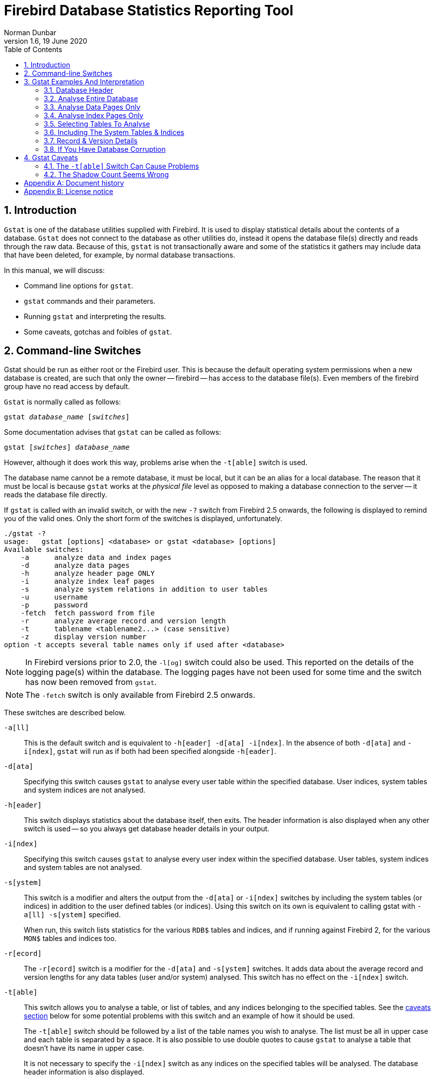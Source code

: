 [[gstat]]
= Firebird Database Statistics Reporting Tool
Norman Dunbar
1.6, 19 June 2020
:doctype: book
:sectnums:
:sectanchors:
:toc: left
:toclevels: 3
:outlinelevels: 6:0
:icons: font
:experimental:
:imagesdir: ../../images

////
NOTE: Some sections have a secondary id like [[d0e33986]].
Do not remove them, they are provided for compatibility with links to the old documentation with generated ids.
////

toc::[]

[[gstat-intro]]
== Introduction

`Gstat` is one of the database utilities supplied with Firebird.
It is used to display statistical details about the contents of a database.
`Gstat` does not connect to the database as other utilities do, instead it opens the database file(s) directly and reads through the raw data.
Because of this, `gstat` is not transactionally aware and some of the statistics it gathers may include data that have been deleted, for example, by normal database transactions.

In this manual, we will discuss:

* Command line options for `gstat`.
* `gstat` commands and their parameters.
* Running `gstat` and interpreting the results.
* Some caveats, gotchas and foibles of `gstat`.

[[gstat-cmdline]]
== Command-line Switches

Gstat should be run as either root or the Firebird user.
This is because the default operating system permissions when a new database is created, are such that only the owner -- firebird -- has access to the database file(s).
Even members of the firebird group have no read access by default.

`Gstat` is normally called as follows:

[listing,subs=+quotes]
----
gstat _database_name_ [_switches_]
----

Some documentation advises that `gstat` can be called as follows:

[listing,subs=+quotes]
----
gstat [_switches_] _database_name_
----

However, although it does work this way, problems arise when the `-t[able]` switch is used.

The database name cannot be a remote database, it must be local, but it can be an alias for a local database.
The reason that it must be local is because `gstat` works at the _physical file_ level as opposed to making a database connection to the server -- it reads the database file directly.

If `gstat` is called with an invalid switch, or with the new `-?` switch from Firebird 2.5 onwards, the following is displayed to remind you of the valid ones.
Only the short form of the switches is displayed, unfortunately.

----
./gstat -?
usage:   gstat [options] <database> or gstat <database> [options]
Available switches:
    -a      analyze data and index pages
    -d      analyze data pages
    -h      analyze header page ONLY
    -i      analyze index leaf pages
    -s      analyze system relations in addition to user tables
    -u      username
    -p      password
    -fetch  fetch password from file
    -r      analyze average record and version length
    -t      tablename <tablename2...> (case sensitive)
    -z      display version number
option -t accepts several table names only if used after <database>
----

[NOTE]
====
In Firebird versions prior to 2.0, the `-l[og]` switch could also be used.
This reported on the details of the logging page(s) within the database.
The logging pages have not been used for some time and the switch has now been removed from `gstat`.
====

[NOTE]
====
The `-fetch` switch is only available from Firebird 2.5 onwards.
====

These switches are described below.

`-a[ll]`::
This is the default switch and is equivalent to `-h[eader] -d[ata] -i[ndex]`.
In the absence of both `-d[ata]` and `-i[ndex]`, `gstat` will run as if both had been specified alongside `-h[eader]`.

`-d[ata]`::
Specifying this switch causes `gstat` to analyse every user table within the specified database.
User indices, system tables and system indices are not analysed.

`-h[eader]`::
This switch displays statistics about the database itself, then exits.
The header information is also displayed when any other switch is used -- so you always get database header details in your output.

`-i[ndex]`::
Specifying this switch causes `gstat` to analyse every user index within the specified database.
User tables, system indices and system tables are not analysed.

`-s[ystem]`::
This switch is a modifier and alters the output from the `-d[ata]` or `-i[ndex]` switches by including the system tables (or indices) in addition to the user defined tables (or indices).
Using this switch on its own is equivalent to calling gstat with `-a[ll] -s[ystem]` specified.
+ 
When run, this switch lists statistics for the various `RDB$` tables and indices, and if running against Firebird 2, for the various `MON$` tables and indices too.

`-r[ecord]`::
The `-r[ecord]` switch is a modifier for the `-d[ata]` and `-s[ystem]` switches.
It adds data about the average record and version lengths for any data tables (user and/or system) analysed.
This switch has no effect on the `-i[ndex]` switch.

`-t[able]`::
This switch allows you to analyse a table, or list of tables, and any indices belonging to the specified tables.
See the <<gstat-caveats,caveats section>> below for some potential problems with this switch and an example of how it should be used.
+ 
The `-t[able]` switch should be followed by a list of the table names you wish to analyse.
The list must be all in upper case and each table is separated by a space.
It is also possible to use double quotes to cause `gstat` to analyse a table that doesn't have its name in upper case.
+ 
It is not necessary to specify the `-i[ndex]` switch as any indices on the specified tables will be analysed.
The database header information is also displayed.

`-u[sername]`::
Allows the user name of the SYSDBA or database owner user to be specified.
This need not be supplied if the `ISC_USER` environment variable exists and has a correct value for the user name, or if you are logged on to the server as a privileged account.
+
[NOTE]
====
A privileged account is one of the following:

* root
* firebird
* interbase
* interbas (without the final 'e')

If you log in to the server with one of these accounts, you will automatically receive SYSDBA privileges.
If you use a different account, you may be required to supply a user name and password to run `gstat`.
====

`-p[assword] <password>`::
Supplies the password for the user name specified above.
This need not be supplied if the `ISC_PASSWORD` environment variable exists and has the correct value, or if you are logged on to the server using a privileged account.

`-fetch <password file name> | stdin | /dev/tty`::
This switch causes the password for the appropriate user to be read from a file as opposed to being specified on the command line.
The file name supplied is _not_ in quotes and must be readable by the user running `gstat`.
If the file name is specified as `stdin`, then the user will be prompted for a password.
On POSIX systems, the file name `/dev/tty` will also result in a prompt for the password.
+
NOTE: Firebird 2.5 onwards.

`-z`::
This is a modifier switch.
Using `-z` displays the version number of the `gstat` utility and of the Firebird installation.
You must supply a valid database name and possibly another switch.
This switch adds the `gstat` and Firebird version details to the output for the other switch you supply -- or the default if you didn't supply one.
The shortest output would be from a `-t non_existent_tablename` if all you need is the version details, as follows:
+
----
tux> gstat -t non_existing_tablename -z employee
gstat version LI-V2.1.3.18185 Firebird 2.1

Database "/opt/firebird/examples/empbuild/employee.fdb"
Database header page information:
...

Database file sequence:
File /opt/firebird/examples/empbuild/employee.fdb is the only file
        Firebird/linux Intel (access method), version 
"LI-V2.1.3.18185 Firebird 2.1"
        Firebird/linux Intel (remote server), version 
"LI-V2.1.3.18185 Firebird 2.1/tcp (greenbird)/P11"
        Firebird/linux Intel (remote interface), version 
"LI-V2.1.3.18185 Firebird 2.1/tcp (greenbird)/P11"
        on disk structure version 11.1

Analyzing database pages ...
----
+
NOTE: The output above has been slightly changed to allow it to fit the page width for a pdf.

The output starts by displaying the `gstat` version, followed by the details of the database header.
The database file & Firebird details are displayed next and finally, the details for the supplied table name, which of course is not found.

[[gstat-examples]]
== Gstat Examples And Interpretation

This section contains frequently executed statistics gatherings and explains the output.

[[gstat-example-header]]
=== Database Header[[d0e32928]]

This option produces the least amount of output -- unless you specify a single nonexistent table name with the `-t[able]` switch -- and is included with all other switches, so it is discussed first.

----
tux> gstat employee -header

Database "/opt/firebird/examples/empbuild/employee.fdb"
Database header page information:
        Flags                   0
        Checksum                12345
        Generation              184
        Page size               4096
        ODS version             11.1
        Oldest transaction      166
        Oldest active           167
        Oldest snapshot         167
        Next transaction        170
        Bumped transaction      1
        Sequence number         0
        Next attachment ID      68
        Implementation ID       19
        Shadow count            0
        Page buffers            0
        Next header page        0
        Database dialect        3
        Creation date           Sep 25, 2009 12:50:24
        Attributes              multi-user maintenance

    Variable header data:
        Sweep interval:         20000
        *END*
----

The first line of output displays the database filename(s) and path.
This can be useful to resolve a database alias to find out exactly where the database is located.
As the employee database is a single-file database, only one file is displayed.
Had this been a multiple-file database, the end of the listing above would look like the following:

----
...
    Variable header data:
        Continuation file:       /u00/firebird/databases/multi_employee.fdb1
        Last logical page:       162
----

The details of the various header fields are described below:

Flags::
Flags are not used on a database header page.

Checksum::
All checksums are 12345.
Checksums on the various database pages are no longer used.

Generation::
The generation number is incremented each and every time this page is rewritten in the database.

Page size::
The page size of the entire database.
As the database file has to be split into various pages, the SYSDBA can, at creation time, specify how big a page size he or she desires.
Every page in the database will be the same size.

ODS version::
The On-Disc Structure of a database defines, possibly along with the SQL dialect, which features of the Firebird database system are available to users of that database.
These features may be present in the version of Firebird that you are running, but if the database ODS is older, some of the new features will not be available.
+
Values you may currently see here are:
+
* 5.0 for Interbase 3.3
* 8.0 for Interbase 4.0
* 9.0 for Interbase 4.5
* 9.1 for Interbase 5.0
* 10.0 for Firebird 1.0 and Interbase 6.0
* 10.1 for Firebird 1.5
* 11.0 for Firebird 2.0
* 11.1 for Firebird 2.1
* 11.2 for Firebird 2.5

Transaction details::
There are a number of different transaction details in the report; these are:
+
--
Oldest transaction::::
The transaction ID of what is known as _Oldest Interesting Transaction_ or OIT.
This is simply the ID of the longest running transaction that has so far not been completed by way of a _hard_ commit.
It may have been rolled back, or be in limbo, but if it has been committed, it is no longer interesting.
This value, along with the Oldest Snapshot Transaction, is used when determining if an automatic sweep of the database is required.
+
[NOTE]
====
There are two commits -- commit and commit retaining.
Only the first of these is a hard commit, which, when executed renders the transaction as no longer interesting.
Commit retaining leaves the transaction as still interesting.
Some database utilities and/or tools that commit actually perform a commit retaining which can leave your database with a lot of still interesting transactions.
====

Oldest active::::
The ID of the oldest _active_ transaction, or OAT.
This value shows the transaction ID (TID) of the oldest transaction that is still running.
A transaction is considered active if it has not been _hard_ committed, is not in a state of limbo and has not been rolled back.

Oldest snapshot::::
The ID of the oldest transaction which is currently not eligible to be garbage-collected.
Any transaction with this or a higher ID cannot, yet, have old record versions removed by a sweep, for example.
Normally, this is the same as the OAT above.
The difference between _this_ value and the OIT, if greater than the database sweep interval -- assuming that automatic sweeping is not disabled -- determines if an automatic sweep takes place.
+
[NOTE]
====
Many web sites, books, manuals (previously including this one) explain that the automatic sweep is activated when OAT - OIT is greater than the sweep interval.
This is _not_ the case as explained by Vlad Khorsun, one of the Firebird developers, who explained that it is when OST -- OIT is greater than the threshold that the sweep is activated.
====

Next transaction::::
The next transaction started on the database will have this ID number.

Bumped transaction::::
Always 1, no longer used.
--
+
If you discover that the difference between the OAT and the Next Transaction ID seems to be growing larger and larger, something in your database is not committing properly and as such, an increasing number of garbage records may be building up.
Eventually, you will see that the database startup times take longer and longer and the performance becomes slower and slower.
Check the figures and if a problem is detected, you may be wise to run `gfix` to manually run a database sweep to clear out the garbage and restore normal working to the database.
+
You may wish to consult with the section entitled _Limbo Transaction Management_ in the `gfix` manual for details on how to detect and treat transactions in limbo.
These may well be affecting the ability of the database sweep process in clearing out old redundant data from older uninteresting transactions.
Limbo transactions are caused when a two-phase commit across multiple databases, fails for some reason.
Limbo transactions are still interesting to the database and need to be committed or rolled back using `gfix` as the sweep processing cannot tell whether or not it is safe to do so without human intervention.

Sequence number::
Always zero.
This was the sequence number of the database header page, but is no longer used.

Next attachment ID::
The ID number of the next attachment to this database.
Every time an application connects to the database, this number goes up by one.
Starting up and shutting down the database increases this number too. `Gstat` connections do not alter the id as they do not connect in a normal manner.

Implementation ID::
When the database was created, it may have been created on a different system -- hardware, operating system etc -- to the one on which it is now running.
The implementation ID shows you which hardware architecture the database was _originally_ created on.
+
The implementation ID is used to determine if the database can actually be used on the hardware it is currently running on, or if there is some feature of the original hardware, where the database was created, that makes it incompatible with the current host system.

Shadow count::
Displays the number of shadow files attached to this database, or available for use by this database.
Sometimes this value is incorrect even when shadow files have been created and/or deleted recently.
+
[WARNING]
====
Because of the inconsistency between what `gstat` reports and reality, it is best to use `isql` and the `SHOW DATABASE` command to view correct details of the shadow files.
====

Page buffers::
If this value shows as zero, the database is using the server's default value for the number of pages that can be cached in memory when the database is operating.
The setting may be defined in the `firebird.conf` file.
On Firebird Superserver 2.1, this setting is the `DefaultDbCachePages` in the configuration file and is set to 2048 pages.
You may use `gfix` to change this without editing the configuration file.

Database dialect::
The database's SQL dialect number.
Normally 1 or 3.
This setting can be changed using `gfix` and, alongside the ODS value, helps determine what features of Firebird are available for use when applications use the database.

Creation date::
The date that this database was created originally.
It may show the date that the database was last restored by `gbak`.

Attributes::
This part of the report displays information about various attributes of the database.
Examples of what you may see are:
+
--
no reserve::::
All pages will be filled to 100% and will be most useful on read-only databases.
No space is reserved in each page for updates and/or deletions.

force write::::
Disc writes are not cached.
They are written out to the hardware at the time of the write request.
This is used mainly on Windows databases where the cache management system can lead to lost writes and database corruption.

shutdown::::
The database has been closed and cannot be used.

read only::::
The database is running in read-only mode.

multi-user maintenance::::
The database is closed for maintenance.
Multiple connections are allowed by SYSDBA or the database owner only.

single-user maintenance::::
The database is closed for maintenance. Only one SYSDBA or database owner connection is allowed.
--
+
Other values may appear here, depending on the version of Firebird in use and, of course, future releases.

Variable header data::
This part of the report covers information that is not in the fixed part of the database header.
For example, the sweep interval is displayed here and information applicable to secondary files, if any, that are attached.
If you have backed up the database using the `nbackup` tool, for example, details of the backup GUID will be displayed here -- but only for the most recent backup.

[[gstat-example-database]]
=== Analyse Entire Database

The analysis of the entire database is the default for `gstat`.
When used, all user tables and indices will be analysed and the gathered statistics reported.
As the output will most likely be very large, it is advisable to pipe the output to a file:

----
gstat employee >employee.gst
----

The output will consist of an analysis of each and every user table and all associated user indices.
Interpretation of these results is covered below in the sections on analysis of data and index pages.

[[gstat-example-datapages]]
=== Analyse Data Pages Only

The command to analyse only user tables in the database is:

----
gstat employee -data >employee.gst
----

And the results output from this command will list the user tables in alphabetical order.
No indices will be analysed or listed regardless of how many may exist within the database.

Once the report has been completed, the results can be analysed as follows, looking at one table in particular.

----
CONFIGREVISIONSTORE (213)
    Primary pointer page: 572, Index root page: 573
    Data pages: 2122, data page slots: 2122, average fill: 82%
    Fill distribution:
         0 - 19% = 1
        20 - 39% = 0
        40 - 59% = 0
        60 - 79% = 79
        80 - 99% = 2042
----

The extract, above, from the report begins by displaying the table name -- `CONFIGREVISIONSTORE` -- and the table id -- 213.
The table's id is actually the column `RDB$RELATION_ID` in the system table `RDB$RELATIONS`, as the following `isql` session shows:

----
SQL> select rdb$relation_name 
CON> from rdb$relations
CON> where rdb$relation_id = 213;

RDB$RELATION_NAME
===================================
CONFIGREVISIONSTORE
----

Primary pointer page::
This is the page number, within the database, of the first page with pointers to the data pages of this table.
The structure of the database is such that each table has exclusive data pages and a list of those pages is required to be kept somewhere.
This statistic gives you the page number for that location.

Index root page::
This is the page number where the first page of pointers to the table's indices can be found within the database.
Every table in the database has one page, the index root page, that holds pointers to the apex pages for each individual index.

Data pages::
The total number of pages allocated to this table.
Because gstat doesn't connect to the database in a transaction-aware manner, it cannot determine whether any of these pages are old record versions (garbage) or deleted records in currently uncommitted transactions, so the number may be higher than it needs to be as these additional pages are included in the total.

Data page slots::
This value should be the same as the number of data pages.
It reports on the number of pointers to pages in this table, that are stored in various pointer pages internal to the database.
If the numbers differ, it may be down to the garbage that remains uncollected.

Average fill::
The calculated space used in each page of the table, on average.
The figure includes space utilised by back versions of records in the table.
The fill distribution (below) gives more details.

Fill distribution::
This section of the report displays a 5-band histogram where each band represents 20% of the space filled in each page.
In the example above, we see that this table has a single page that is filled less than 20%, 79 pages are filled to between 60% and 79% while the vast majority, 2042, are filled to between 80% and 99%.

[[gstat-example-indexpages]]
=== Analyse Index Pages Only[[d0e33241]]

The command to analyse only user indices in the database is:

----
gstat employee -index >employee.gst
----

And the results output from this command will list the user tables in alphabetical order.
No tables will be analysed;
however, the report will list the table names in alphabetical order and will list all applicable indices beneath the appropriate table name.

Once the analysis has been completed, the results can be interpreted as follows.
The following example shows the output from a single index in a database.

----
CONFIGREVISIONSTORE (213)
    Index PK_CONFIGREVISIONSTORE (0)
        Depth: 3, leaf buckets: 174, nodes: 62372
        Average data length: 2.58, total dup: 0, max dup: 0
        Fill distribution:
             0 - 19% = 15
            20 - 39% = 0
            40 - 59% = 55
            60 - 79% = 68
            80 - 99% = 36
----

The above extract from the report begins by displaying the table name -- `CONFIGREVISIONSTORE` -- and the table id -- 213 as described above.

Following the table's details -- and only the name and id are displayed -- the index details are shown.
As above, the index name and its id are displayed.
This time, the id refers to the index's position in the list of all indices created on the table.
Id zero is the first index created, id 1 is the next and so on.
The output from `gstat` may not list the indices in id order and if any indices were created but subsequently dropped, there may be gaps in the id sequence.

The next two lines, after the index name and id, show the overall statistics for this index.

Depth::
This statistic displays the number of pages that have to be accessed in order to get at an index entry.
In this example we have to read three separate pages into the buffer cache before we can use the index details to access the row we want in the table.
This is often referred to as index indirection.
+
----
Depth: 3
----
+
On disc, there is a top level _Index Root Page_ which is created at the same time as the database.
This page holds a list of pointers to the top (apex) page for each index -- one page per index.
For any given index, this page holds a list of pointers to either:
+
--
* another level's apex pages if depth is greater than 1, or,
* to the leaf pages for the actual index data if depth = 1.
--
+
The leaf pages store the location of the data that have been indexed.
The index depth is the number of levels you have to step down from the index's apex page, to get to the leaf pages.
Neither the Index Root Page nor the index's apex page are counted in the depth.
+
On average, a depth of 2 or less indicates an index that is efficient.
If the depth is 3 or more, the index will most likely not be operating at its best.
The solution in this situation is to use `gbak` to increase the database page size by taking a backup and restoring it, as follows:
+
----
tux> # Shutdown the database
tux> gfix -shut -tran 60 employee

tux> # Backup the database
tux> gbak -backup employee /backups/employee.fbk

tux> # Find current page size
tux> gstat employee -header | grep -i "page size"
     page size             4096

tux> # Restore database with a bigger page size
tux> gbak -replace overwrite -page 8192 /backups/employee.fbk employee

tux> # Check new page size
tux gstat employee -header | grep -i "page size"
     page size             8192

tux> #Open the database
tux> gfix -online normal employee
----
+
Once the above has been carried out, you should find that the depth of the index is 2 or less.
If this is not the case, simply repeat the process above using an even bigger page size.
+
[WARNING]
====
The above command to restore the backup _overwrites_ the original database file.
This works by deleting the original file and recreating it, so you really need to be sure that your database backup actually works and that the backup file produced is usable _before_ attempting to overwrite a database.
See the `gbak` manual for more details.
====

Leaf buckets::
This statistic informs us of the number of leaf pages that this particular index uses.
A page and a bucket are synonymous but page tends to be the more modern term in wide use.
+
----
leaf buckets: 174
----
+
In our example index, we see that there are 174 pages in the database holding the details of the indexed values for this table -- all of these pages contain pointers to the data.
+
The number of leaf pages should match up to the sum of the total number of pages in each histogram bar in the fill distribution, shown below.

Nodes::
This is the total number of records in the table that have been indexed.
However, it is possible -- because `gstat` doesn't work in a transaction-aware manner -- that this figure will possibly include rows that have been deleted (and not garbage-collected) and/or it may count records more than once if they have been modified in such a way that the indexed column(s) have been changed.
+
----
nodes: 62372
----
+
Because of the above, it is advisable to carry out a sweep, or a database backup & restore, prior to running `gstat` to ensure that the statistics gathered are accurate and reflect the true position of the database.

Average data length::
This statistic indicates the average length of the key column(s) in bytes.
----
Average data length: 2.58
----
+
This is most likely less that the actual sum of the column sizes as Firebird uses index compression to reduce the amount of data held in an index leaf page.

Duplicates::
Duplicates are not permitted in a primary key or unique index.
Other indexes do permit duplicates and these statistics report on the number of duplicates the index holds.
The following `isql` query shows the details of duplicates for an indexed column in a different table to the one being used so far -- which has no duplicates.
+
[source]
----
SQL> SELECT IDX, COUNT(*)
CON> FROM NORMAN_TEST
CON> GROUP BY IDX;

         IDX        COUNT
============ ============
           1           10
           2            4
           3            1
----
+
From the above we see a total of 15 rows, of which there are 14 duplicated values (all those with a 1 or 2 in the IDX column). The following is the extract for the duplicates for this table:
+
----
Index NORMANX (0)
        Depth: 1, leaf buckets: 1, nodes: 15
        Average data length: 0.27, total dup: 12, max dup: 9
----
+
Total dup is the total number of duplicates in the index.
Note from the above that only 12 duplicates are listed but we already know that there are 14 duplicates rows in the index.
How is this possible?
+
The first occurrence of a 1 and the first occurrence of a 2 are not counted, by `gstat`, as duplicates.
Only the second and subsequent copies are considered duplicates.
+
[NOTE]
====
In _my_ opinion this is not quite correct behaviour.
In the table above there are 15 rows and only three unique values in the IDX column, which is indexed.
My index therefore holds 14 duplicate values rather than just 12.
====
+
You can, however, use the total dup value to extract the number of unique values in the index by subtracting it from the nodes value.
+
Max dup reports on the number of index entries which share the longest chain of duplicates.
In other words -- for the above index -- there are 9 index entries that share the _same_ value in the indexed column.
We can see this to be true as the rows where IDX is 1 has 9 duplicate entries.
+
If max dup is getting close to total dup, then it is a reasonable assumption to conclude that it may be that the index is so poor in selectivity that it may never be used in queries.

Fill distribution::
The remainder of the report for our original example index shows how the pages are used within the index.
+
----
Fill distribution:
             0 - 19% = 15
            20 - 39% = 0
            40 - 59% = 55
            60 - 79% = 68
            80 - 99% = 36
----
+
The figures represent a graph (or histogram) of how the space in the index's pages are being utilised.
Each value of the histogram represents the number of pages in the whole index, which have been filled to a certain percentage.
Each bar of the histogram represents the percentage filled for the page.
+
The example index's fill distribution is shown above and from these figures we see that the vast majority of the pages are filled to between 40 and 99%. The individual numbers at the end of each line above show the number of pages in this band.
The example shows that:
+
--
* 15 pages have been filled to less than 20%; and
* 0 pages have been filled to between 20% and 39%; and
* 55 pages have been filled to between 40% and 59%; and
* 68 pages have been filled to between 60% and 79%; and
* 36 pages are filled to between 80% and 99%.
--
+
The sum of all these pages should add up to the same figure shown above for leaf nodes.
+
This index shows reasonably good space usage as the majority of pages are well filled.
Ideally, you would like to see all the pages being filled to between 80 and 99%. If, on the other hand, the report showed that the pages were all lightly filled -- say less than 60% -- the index would be a good candidate for a rebuild exercise.
+
Be sure to consider the total number of nodes before starting a rebuild -- if there are only a small number of nodes in the index, then rebuilding will not help the space usage as there may not be enough records to actually fill the index pages.

[[gstat-example-tables]]
=== Selecting Tables To Analyse

If you wish to include a specific list of tables in the analysis, rather than all user tables, then you can use the `-table` switch to specify the ones you wish to include.
Note that specifying table names in this manner also analyses all indices associated with those tables.

----
gstat employee -t EMPLOYEE JOB COUNTRY >employee.gst
----

The resulting output is interpreted as described above.

If you have a table name that has been created by a user wishing to preserve the letter case of the table name, rather than having it converted to uppercase, for example:

----
tux> isql myMusic
Database:  mymusic

SQL> CREATE TABLE "MyMusic_Artists" (
CON> art_id integer,
CON> art_name ....);

SQL> COMMIT;
----

$$...$$ then you must supply the table names in double quotes and in _exactly_ the same letter case as the name of the table within the database:

----
gstat mymusic -t "MyMusic_Titles" "MyMusic_Artists" > MyMusic.gst
----

If you supply a non-existing table name, or get the name in the wrong case etc, `gstat` simply ignores it.

[[gstat-example-systemtables]]
=== Including The System Tables & Indices

Normal use of `gstat` doesn't include the system tables and indices in the output.
Calling `gstat` with the `-system` switch causes these tables to be included in the analysis.

----
gstat employee -system >employee.gst
----

The interpretation of the results for the various system tables and indices is exactly as described above for user tables and indices.

[[gstat-example-recordversion]]
=== Record & Version Details

When you run `gstat` with either the default switches, or `-d[ata]` or `-t[able]` and add the `-r[record]` switch, you get additional information in the report that shows the average record length and average version details for the table(s) in question:

----
Average record length: 96.55, total records: 62372
    Average version length: 0.00, total versions: 0, max versions: 0
----

Average record length::
Simply the average record length, in bytes, of all the records in the table.
If this figure is 0.00 then you can be reasonably sure that all your records have been deleted, or that you have no records in the table.

Total records::
The total number of records in the table.
The value may include records in currently active transactions and may include records which have been deleted.
+
----
tux> # In session 1.
tux> gstat test -r -t NORMAN

...
Analyzing database pages ...
NORMAN (142)
    Primary pointer page: 268, Index root page: 269
    Average record length: 9.00, total records: 15
    Average version length: 0.00, total versions: 0, max versions: 0
    Data pages: 1, data page slots: 1, average fill: 10%

tux> isql tset -user norman -password secret
Database:  employee

SQL> SELECT COUNT(*) FROM NORMAN;

       COUNT
============
          15
----
+
At this point, we can see that there are 15 records in the `NORMAN` table and that the average length of these 15 records is 9.00 bytes.
Next, we start another `isql` session and delete all the records from the `NORMAN` table.
+
----
tux> # In session 2.
tux> isql test -user norman -password secret
Database:  employee

SQL> DELETE FROM NORMAN;
SQL> COMMIT;
SQL> shell;
----
+
Still in the second session, we execute `gstat` to fetch statistics for the NORMAN table, the results are shown below.
+
----
tux> gstat test -r -t NORMAN

...
Analyzing database pages ...
NORMAN (142)
    Primary pointer page: 268, Index root page: 269
    Average record length: 0.00, total records: 15
    Average version length: 9.00, total versions: 15, max versions: 1
    Data pages: 1, data page slots: 1, average fill: 16%
...

tux> # Return to isql.
tux> exit
----
+
Comparing the report above with the one taken before we deleted the records, we can see straight away that:
+
--
* The average record length indicates that there are no records in the table, but the total record count shows that there are (still) 15.
This is a good indicator that a session has deleted all the records but garbage collection has yet to run.
* The versioning details have all changed, there are now statistics for average version length, total versions and max versions.
* The average fill for the page(s) in this table has risen from 10% to 16% even though everything has been deleted.
The extra space is being used by the back versions of the deleted records.
--
+
Continuing in the second session, if we execute a full table scan of the NORMAN table we will not see any results, but we will garbage collect the back versions.
+
----
SQL> SELECT * FROM NORMAN;

SQL> shell;

tux> gstat test -r -t NORMAN

...
Analyzing database pages ...
NORMAN (142)
    Primary pointer page: 268, Index root page: 269
    Average record length: 0.00, total records: 0
    Average version length: 0.00, total versions: 0, max versions: 0
    Data pages: 0, data page slots: 0, average fill: 0%
----
+
Everything has now returned to zero.
There are no back versions, no current versions and the page is no longer filled.

Average version length::
This is similar to the average record length, but for the back versions of the record.
For example, if you have deleted a number of records and updated others, the old -- back -- versions of these records will be reported here.
If the figure is 0.00 then garbage collection has taken place and removed the back versions -- see above for an example.

Total versions::
The same as total records above, but includes only the back versions.
If the figure is 0 then garbage collection has taken place and removed the back versions -- see above for an example.

Max versions::
If a record has been updated many times, the max versions statistic shows you the number of back versions of the record (or records) in question.
In a table where all the rows have been updated 7 times, but one has been updated 20 times, this statistic will report a value of 20.
If the figure is 0.00 then garbage collection has taken place and removed the back versions -- see above for an example.

[[gstat-example-corruption]]
=== If You Have Database Corruption

In the unlikely event of a database corruption, your `gstat` output may have the following within the report:

----
Database file sequence:
File /opt/firebird/examples/empbuild/corrupt.fdb is the only file

Analyzing database pages ...
    Expected b-tree bucket on page 337334 from 146314
----

If you do ever see a message like the above, displayed just after the header information, you are advised to immediately shut down all connections to the database, make an operating system level copy of the database file(s) and attempt to run `gbak` against the database to take a full backup.
Using `nbackup` may copy the database happily, but not report any errors.
`Gbak`, on the other hand, will flag up errors.

[[gstat-caveats]]
== Gstat Caveats

The following is a brief list of gotchas and funnies that I have detected in my own use of `gstat`.
Some of these are mentioned above, others may not be.
By collecting them all here in one place, you should be able to find out what's happening if you have problems.

[[gstat-caveats-tableswitch]]
=== The `-t[able]` Switch Can Cause Problems

The `-t[able]` switch expects a list of table names (in upper case) to be supplied.
Unfortunately, if you supply the database name _after_ a table name, it is assumed to be a table name and you are prompted for a database name.

----
tux> gstat -t EMPLOYEE JOB employee
please retry, giving a database name
----

For this reason, always call `gstat` with the database name as the very _first_ parameter:

----
tux> gstat employee -t EMPLOYEE JOB

Database "/opt/firebird/examples/empbuild/employee.fdb"
Database header page information:
...

Database file sequence:
File /opt/firebird/examples/empbuild/employee.fdb is the only file

Analyzing database pages ...
...
----

Alternatively, supply an additional switch _after_ the last table name and _before_ the database name:

----
tux> gstat -t EMPLOYEE JOB -z employee
gstat version LI-V2.1.3.18185 Firebird 2.1

Database "/opt/firebird/examples/empbuild/employee.fdb"
Database header page information:
...

Database file sequence:
File /opt/firebird/examples/empbuild/employee.fdb is the only file
        Firebird/linux Intel (access method), version 
"LI-V2.1.3.18185 Firebird 2.1"
        Firebird/linux Intel (remote server), version 
"LI-V2.1.3.18185 Firebird 2.1/tcp (greenbird)/P11"
        Firebird/linux Intel (remote interface), version 
"LI-V2.1.3.18185 Firebird 2.1/tcp (greenbird)/P11"
        on disk structure version 11.1

Analyzing database pages ...
----

[[gstat-caveats-shadows]]
=== The Shadow Count Seems Wrong

It appears that adding and/or dropping shadow files from a database is not always reported by `gstat` when it produces a database report.

----
tux> # Use gstat to display shadow details
tux> gstat employee -h|grep -i sh[a]dow
        Shadow count            0

tux> isql employee
Database: employee

SQL> SHOW DATABASE;
Database: employee
        Owner: SYSDBA
 Shadow 1: "/u00/firebird/databases/employee.shd1" auto
...
----

Straight away, it is obvious that the report from `gstat` is incorrect as the employee database has one shadow file.
If we use `isql` to add a new shadow file to this database, as shown below, `gstat` still insists that there are no shadows.

----
SQL> CREATE SHADOW 7 AUTO '/u00/firebird/databases/employee.shd7';

SQL> SHOW DATABASE;
Database: employee
        Owner: SYSDBA
 Shadow 1: "/u00/firebird/databases/employee.shd1" auto
 Shadow 7: "/u00/firebird/databases/employee.shd7" auto
...

SQL> shell;

tux> gstat employee -h | grep -i sh[a]dow
        Shadow count            0
----

:sectnums!:

[appendix]
[[gstat-dochist]]
== Document history

The exact file history is recorded in the firebird-documentation git repository; see https://github.com/FirebirdSQL/firebird-documentation

[%autowidth, width="100%", cols="4", options="header", frame="none", grid="none", role="revhistory"]
|===
4+|Revision History

|1.0
|29 Oct 2009
|ND
|Created a new gstat manual.

|1.1
|30 Nov 2009
|ND
|Many corrections suggested by Paul Vinkenhoog plus a general tidy up and a few more examples added.

|1.2
|14 Dec 2009
|ND
|A couple more minor corrections and spelling mistakes corrected.

|1.3
|17 Feb 2010
|ND
|Formatting errors in the command line switches corrected.

|1.4
|23 Mar 2011
|ND
|Added ODS 9.1 for Interbase 5.0 to the list of known ODS values.

Added reference to Managing Limbo Transactions in the gfix manual.

Corrected explanation of when an automatic database sweep is carried out, based on OIT and OST as opposed to OIT and OAT.
As advised by Vlad Khorsun.

|1.5
|11 Oct 2011
|ND
|Updated for Firebird 2.5.

Spelling errors corrected.

|1.6
|19 Jun 2020
|MR
|Conversion to AsciiDoc, minor copy-editing
|===

:sectnums:

:sectnums!:

[appendix]
[[gstat-license]]
== License notice


The contents of this Documentation are subject to the Public Documentation License Version 1.0 (the "`License`"); you may only use this Documentation if you comply with the terms of this License.
Copies of the License are available at https://www.firebirdsql.org/pdfmanual/pdl.pdf[https://www.firebirdsql.org/pdfmanual/pdl.pdf] (PDF) and https://www.firebirdsql.org/manual/pdl.html[https://www.firebirdsql.org/manual/pdl.html] (HTML).

The Original Documentation is titled [ref]_Firebird Database Statistics Reporting Tool_.

The Initial Writer of the Original Documentation is: Norman Dunbar.

Copyright (C) 2009 - 2011.
All Rights Reserved.
Initial Writer contact: NormanDunbar at users dot sourceforge dot net.

:sectnums:
